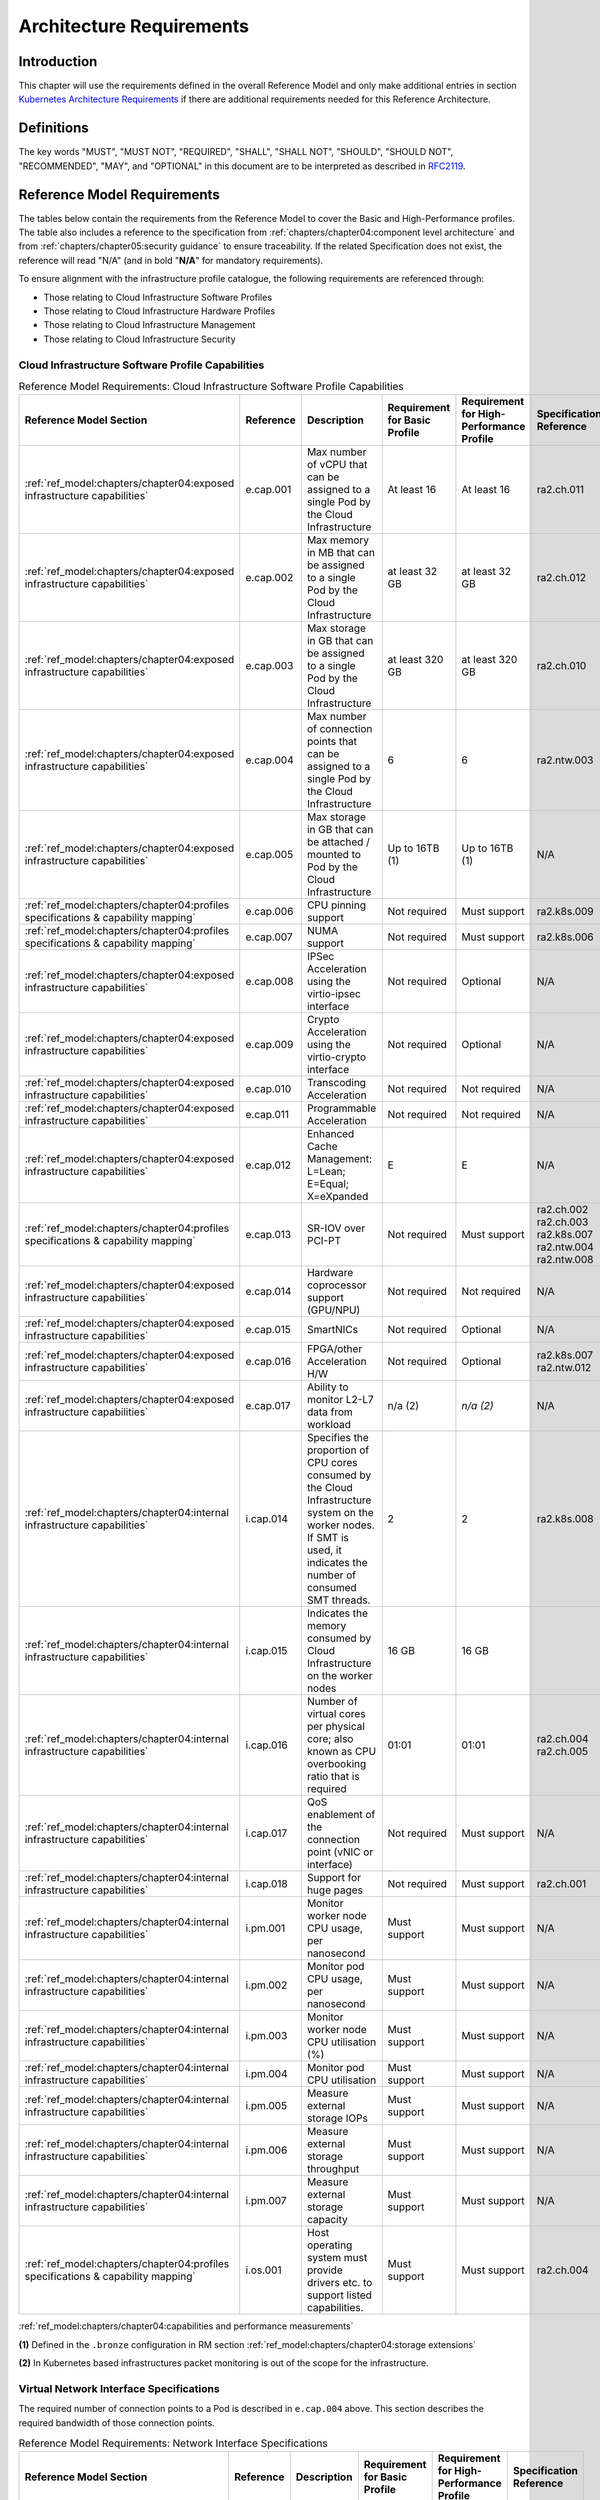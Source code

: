 Architecture Requirements
=========================

Introduction
------------

This chapter will use the requirements defined in the overall Reference Model and only make additional entries in
section `Kubernetes Architecture Requirements <#kubernetes-architecture-requirements>`__ if there are additional
requirements needed for this Reference Architecture.

Definitions
-----------

The key words "MUST", "MUST NOT", "REQUIRED", "SHALL", "SHALL NOT", "SHOULD", "SHOULD NOT", "RECOMMENDED", "MAY", and
"OPTIONAL" in this document are to be interpreted as described in `RFC2119 <https://www.ietf.org/rfc/rfc2119.txt>`__.

Reference Model Requirements
----------------------------

The tables below contain the requirements from the Reference Model to cover the Basic and High-Performance profiles.
The table also includes a reference to the specification from
:ref:`chapters/chapter04:component level architecture` and from
:ref:`chapters/chapter05:security guidance` to ensure traceability. If the related Specification
does not exist, the reference will read "N/A" (and in bold "**N/A**" for mandatory requirements).

To ensure alignment with the infrastructure profile catalogue, the following requirements are referenced through:

-  Those relating to Cloud Infrastructure Software Profiles
-  Those relating to Cloud Infrastructure Hardware Profiles
-  Those relating to Cloud Infrastructure Management
-  Those relating to Cloud Infrastructure Security

Cloud Infrastructure Software Profile Capabilities
~~~~~~~~~~~~~~~~~~~~~~~~~~~~~~~~~~~~~~~~~~~~~~~~~~

.. list-table:: Reference Model Requirements: Cloud Infrastructure Software Profile Capabilities
   :widths: 10 10 50 10 10 10
   :header-rows: 1

   * - Reference Model Section
     - Reference
     - Description
     - Requirement for Basic Profile
     - Requirement for High-Performance Profile
     - Specification Reference
   * - :ref:`ref_model:chapters/chapter04:exposed infrastructure capabilities`
     - e.cap.001
     - Max number of vCPU that can be assigned to a single Pod by the Cloud Infrastructure
     - At least 16
     - At least 16
     - ra2.ch.011
   * - :ref:`ref_model:chapters/chapter04:exposed infrastructure capabilities`
     - e.cap.002
     - Max memory in MB that can be assigned to a single Pod by the Cloud Infrastructure
     - at least 32 GB
     - at least 32 GB
     - ra2.ch.012
   * - :ref:`ref_model:chapters/chapter04:exposed infrastructure capabilities`
     - e.cap.003
     - Max storage in GB that can be assigned to a single Pod by the Cloud Infrastructure
     - at least 320 GB
     - at least 320 GB
     - ra2.ch.010
   * - :ref:`ref_model:chapters/chapter04:exposed infrastructure capabilities`
     - e.cap.004
     - Max number of connection points that can be assigned to a single Pod by the Cloud Infrastructure
     - 6
     - 6
     - ra2.ntw.003
   * - :ref:`ref_model:chapters/chapter04:exposed infrastructure capabilities`
     - e.cap.005
     - Max storage in GB that can be attached / mounted to Pod by the Cloud Infrastructure
     - Up to 16TB (1)
     - Up to 16TB (1)
     - N/A
   * - :ref:`ref_model:chapters/chapter04:profiles specifications & capability mapping`
     - e.cap.006
     - CPU pinning support
     - Not required
     - Must support
     - ra2.k8s.009
   * - :ref:`ref_model:chapters/chapter04:profiles specifications & capability mapping`
     - e.cap.007
     - NUMA support
     - Not required
     - Must support
     - ra2.k8s.006
   * - :ref:`ref_model:chapters/chapter04:exposed infrastructure capabilities`
     - e.cap.008
     - IPSec Acceleration using the virtio-ipsec interface
     - Not required
     - Optional
     - N/A
   * - :ref:`ref_model:chapters/chapter04:exposed infrastructure capabilities`
     - e.cap.009
     - Crypto Acceleration using the virtio-crypto interface
     - Not required
     - Optional
     - N/A
   * - :ref:`ref_model:chapters/chapter04:exposed infrastructure capabilities`
     - e.cap.010
     - Transcoding Acceleration
     - Not required
     - Not required
     - N/A
   * - :ref:`ref_model:chapters/chapter04:exposed infrastructure capabilities`
     - e.cap.011
     - Programmable Acceleration
     - Not required
     - Not required
     - N/A
   * - :ref:`ref_model:chapters/chapter04:exposed infrastructure capabilities`
     - e.cap.012
     - Enhanced Cache Management: L=Lean; E=Equal; X=eXpanded
     - E
     - E
     - N/A
   * - :ref:`ref_model:chapters/chapter04:profiles specifications & capability mapping`
     - e.cap.013
     - SR-IOV over PCI-PT
     - Not required
     - Must support
     - ra2.ch.002 ra2.ch.003 ra2.k8s.007 ra2.ntw.004 ra2.ntw.008
   * - :ref:`ref_model:chapters/chapter04:exposed infrastructure capabilities`
     - e.cap.014
     - Hardware coprocessor support (GPU/NPU)
     - Not required
     - Not required
     - N/A
   * - :ref:`ref_model:chapters/chapter04:exposed infrastructure capabilities`
     - e.cap.015
     - SmartNICs
     - Not required
     - Optional
     - N/A
   * - :ref:`ref_model:chapters/chapter04:exposed infrastructure capabilities`
     - e.cap.016
     - FPGA/other Acceleration H/W
     - Not required
     - Optional
     - ra2.k8s.007 ra2.ntw.012
   * - :ref:`ref_model:chapters/chapter04:exposed infrastructure capabilities`
     - e.cap.017
     - Ability to monitor L2-L7 data from workload
     - n/a (2)
     - *n/a (2)*
     - N/A
   * - :ref:`ref_model:chapters/chapter04:internal infrastructure capabilities`
     - i.cap.014
     - Specifies the proportion of CPU cores consumed by the Cloud Infrastructure system on the
       worker nodes. If SMT is used, it indicates the number of consumed SMT threads.
     - 2
     - 2
     - ra2.k8s.008
   * - :ref:`ref_model:chapters/chapter04:internal infrastructure capabilities`
     - i.cap.015
     - Indicates the memory consumed by Cloud Infrastructure on the worker nodes
     - 16 GB
     - 16 GB
     -
   * - :ref:`ref_model:chapters/chapter04:internal infrastructure capabilities`
     - i.cap.016
     - Number of virtual cores per physical core; also known as CPU overbooking ratio that is required
     - 01:01
     - 01:01
     - ra2.ch.004 ra2.ch.005
   * - :ref:`ref_model:chapters/chapter04:internal infrastructure capabilities`
     - i.cap.017
     - QoS enablement of the connection point (vNIC or interface)
     - Not required
     - Must support
     - N/A
   * - :ref:`ref_model:chapters/chapter04:internal infrastructure capabilities`
     - i.cap.018
     - Support for huge pages
     - Not required
     - Must support
     - ra2.ch.001
   * - :ref:`ref_model:chapters/chapter04:internal infrastructure capabilities`
     - i.pm.001
     - Monitor worker node CPU usage, per nanosecond
     - Must support
     - Must support
     - N/A
   * - :ref:`ref_model:chapters/chapter04:internal infrastructure capabilities`
     - i.pm.002
     - Monitor pod CPU usage, per nanosecond
     - Must support
     - Must support
     - N/A
   * - :ref:`ref_model:chapters/chapter04:internal infrastructure capabilities`
     - i.pm.003
     - Monitor worker node CPU utilisation (%)
     - Must support
     - Must support
     - N/A
   * - :ref:`ref_model:chapters/chapter04:internal infrastructure capabilities`
     - i.pm.004
     - Monitor pod CPU utilisation
     - Must support
     - Must support
     - N/A
   * - :ref:`ref_model:chapters/chapter04:internal infrastructure capabilities`
     - i.pm.005
     - Measure external storage IOPs
     - Must support
     - Must support
     - N/A
   * - :ref:`ref_model:chapters/chapter04:internal infrastructure capabilities`
     - i.pm.006
     - Measure external storage throughput
     - Must support
     - Must support
     - N/A
   * - :ref:`ref_model:chapters/chapter04:internal infrastructure capabilities`
     - i.pm.007
     - Measure external storage capacity
     - Must support
     - Must support
     - N/A
   * - :ref:`ref_model:chapters/chapter04:profiles specifications & capability mapping`
     - i.os.001
     - Host operating system must provide drivers etc. to support listed capabilities.
     - Must support
     - Must support
     - ra2.ch.004

:ref:`ref_model:chapters/chapter04:capabilities and performance measurements`


**(1)** Defined in the ``.bronze`` configuration in RM section :ref:`ref_model:chapters/chapter04:storage extensions`

**(2)** In Kubernetes based infrastructures packet monitoring is out of the scope for the infrastructure.

Virtual Network Interface Specifications
~~~~~~~~~~~~~~~~~~~~~~~~~~~~~~~~~~~~~~~~

The required number of connection points to a Pod is described in ``e.cap.004`` above. This section describes the
required bandwidth of those connection points.

.. list-table:: Reference Model Requirements: Network Interface Specifications
   :widths: 10 30 30 10 10 10
   :header-rows: 1

   * - Reference Model Section
     - Reference
     - Description
     - Requirement for Basic Profile
     - Requirement for High-Performance Profile
     - Specification Reference
   * - :ref:`ref_model:chapters/chapter04:virtual network interface specifications`
     - n1, n2, n3, n4, n5, n6
     - 1, 2, 3, 4, 5, 6 Gbps
     - Must support
     - Must support
     - N/A
   * - :ref:`ref_model:chapters/chapter04:virtual network interface specifications`
     - n10, n20, n30, n40, n50, n60
     - 10, 20, 30, 40, 50, 60 Gbps
     - Must support
     - Must support
     - N/A
   * - :ref:`ref_model:chapters/chapter04:virtual network interface specifications`
     - n25, n50, n75, n100, n125, n150
     - 25, 50, 75, 100, 125, 150 Gbps
     - Must support
     - Must support
     - N/A
   * - :ref:`ref_model:chapters/chapter04:virtual network interface specifications`
     - n50, n100 , n150, n200, n250 , n300
     - 50, 100, 150, 200, 250, 300 Gbps
     - Must support
     - Must support
     - N/A
   * - :ref:`ref_model:chapters/chapter04:virtual network interface specifications`
     - n100, n200, n300, n400, n500, n600
     - 100, 200, 300, 400, 500, 600 Gbps
     - Must support
     - Must support
     - N/A

:ref:`ref_model:chapters/chapter04:virtual network interface specifications`


Cloud Infrastructure Software Profile Requirements
~~~~~~~~~~~~~~~~~~~~~~~~~~~~~~~~~~~~~~~~~~~~~~~~~~

.. list-table:: Reference Model Requirements: Cloud Infrastructure Software Profile Requirements
   :widths: 10 10 50 10 10 10
   :header-rows: 1

   * - Reference Model Section
     - Reference
     - Description
     - Requirement for Basic Profile
     - Requirement for High-Performance Profile
     - Specification Reference
   * - :ref:`ref_model:chapters/chapter05:virtual compute`
     - infra.com. cfg.001
     - CPU allocation ratio
     - 1:1
     - 1:1
     - ra2.ch.005 ra2.ch.006
   * - :ref:`ref_model:chapters/chapter05:virtual compute`
     - infra.com. cfg.002
     - NUMA awareness
     - Not required
     - Must support
     - ra2.k8s.006
   * - :ref:`ref_model:chapters/chapter05:virtual compute`
     - infra.com. cfg.003
     - CPU pinning capability
     - Not required
     - Must support
     - ra2.k8s.009
   * - :ref:`ref_model:chapters/chapter05:virtual compute`
     - infra.com. cfg.004
     - Huge pages
     - Not required
     - Must support
     - ra2.ch.001
   * - :ref:`ref_model:chapters/chapter05:virtual storage`
     - infra.stg. cfg.002
     - Storage Block
     - Must support
     - Must support
     - ra2.stg.004
   * - :ref:`ref_model:chapters/chapter05:virtual storage`
     - infra.stg. cfg.003
     - Storage with replication
     - Not required
     - Must support
     - N/A
   * - :ref:`ref_model:chapters/chapter05:virtual storage`
     - infra.stg. cfg.004
     - Storage with encryption
     - Must support
     - Must support
     - N/A
   * - :ref:`ref_model:chapters/chapter05:virtual storage`
     - infra.stg. acc.cfg.00 1
     - Storage IOPS oriented encryption
     - Not required
     - Must support
     - N/A
   * - :ref:`ref_model:chapters/chapter05:virtual storage`
     - infra.stg. acc.cfg.00 2
     - Storage capacity oriented encryption
     - Not required
     - Not required
     - N/A
   * - :ref:`ref_model:chapters/chapter05:virtual networking`
     - infra.net.cfg.001
     - IO virtualisation using virtio1.1
     - Must support (1)
     - Must support (1)
     - N/A
   * - :ref:`ref_model:chapters/chapter05:virtual networking`
     - infra.net.cfg.002
     - The overlay network encapsulation protocol needs to enable ECMP in the underlay to take advantage of the
       scale-out features of the network fabric.(2)
     - Must support VXLAN, MPLSoUDP, GENEVE, other
     - No requirement specified
     - N/A
   * - :ref:`ref_model:chapters/chapter05:virtual networking`
     - infra.net.cfg.003
     - Network Address Translation
     - Must support
     - Must support
     - N/A
   * - :ref:`ref_model:chapters/chapter05:virtual networking`
     - infra.net.cfg.004
     - Security Groups
     - Must support
     - Must support
     - ra2.k8s.014
   * - :ref:`ref_model:chapters/chapter05:virtual networking`
     - infra.net.cfg.005
     - SFC support
     - Not required
     - Must support
     - N/A
   * - :ref:`ref_model:chapters/chapter05:virtual networking`
     - infra.net.cfg.006
     - Traffic patterns symmetry
     - Must support
     - Must support
     - N/A
   * - :ref:`ref_model:chapters/chapter05:virtual networking`
     - infra.net.acc.cfg.001
     - vSwitch optimisation
     - Not required
     - Must support DPDK (3)
     - ra2.ntw.010
   * - :ref:`ref_model:chapters/chapter05:virtual networking`
     - infra.net.acc.cfg.002
     - Support of HW offload
     - Not required
     - Optional, SmartNic
     - N/A
   * - :ref:`ref_model:chapters/chapter05:virtual networking`
     - infra.net.acc.cfg.003
     - Crypto acceleration
     - Not required
     - Optional
     - N/A
   * - :ref:`ref_model:chapters/chapter05:virtual networking`
     - infra.net.acc.cfg.004
     - Crypto Acceleration Interface
     - Not required
     - Optional
     - N/A

:ref:`ref_model:chapters/chapter05:virtual networking`

**(1)** Might have other interfaces (such as SR-IOV VFs to be directly passed to a VM or a Pod) or NIC-specific drivers
on guest machines transiently allowed until more mature solutions are available with an acceptable level of efficiency
to support telecom workloads (for example regarding CPU and energy consumption).

**(2)** In Kubernetes based infrastructures network separation is possible without an overlay (e.g.: with IPVLAN)

**(3)** This feature is not applicable for Kubernetes based infrastructures due to lack of vSwitch however workloads
need access to user space networking solutions.

Cloud Infrastructure Hardware Profile Requirements
~~~~~~~~~~~~~~~~~~~~~~~~~~~~~~~~~~~~~~~~~~~~~~~~~~

.. list-table:: Reference Model Requirements: Cloud Infrastructure Hardware Profile Requirements
   :widths: 10 10 50 10 10 10
   :header-rows: 1

   * - Reference Model Section
     - Reference
     - Description
     - Requirement for Basic Profile
     - Requirement for High-Performance Profile
     - Specification Reference
   * - :ref:`ref_model:chapters/chapter05:compute resources`
     - infra.hw.cpu.cfg.001
     - Minimum number of CPU sockets
     - 2
     - 2
     - ra2.ch.008
   * - :ref:`ref_model:chapters/chapter05:compute resources`
     - infra.hw.cpu.cfg.002
     - Minimum number of Cores per CPU
     - 20
     - 20
     - ra2.ch.008
   * - :ref:`ref_model:chapters/chapter05:compute resources`
     - infra.hw.cpu.cfg.003
     - NUMA Alignment
     - N
     - Y
     - ra2.ch.008
   * - :ref:`ref_model:chapters/chapter05:compute resources`
     - infra.hw.cpu.cfg.004
     - Simultaneous Multithreading/ Symmetric Multiprocessing (SMT/SMP)
     - Must support
     - Optional
     - ra2.ch.004
   * - :ref:`ref_model:chapters/chapter05:compute resources`
     - infra.hw.cac.cfg.001
     - GPU
     - Not required
     - Optional
     - N/A
   * - :ref:`ref_model:chapters/chapter05:storage configurations`
     - infra.hw.stg.hdd.cfg.001
     - Local Storage HDD
     - No requirement specified
     - No requirement specified
     - N/A
   * - :ref:`ref_model:chapters/chapter05:storage configurations`
     - infra.hw.stg.ssd.cfg.002
     - Local Storage SSD
     - Should support
     - Should support
     - ra2.ch.009
   * - :ref:`ref_model:chapters/chapter05:network resources`
     - infra.hw.nic.cfg.001
     - Total Number of NIC Ports available in the host
     - 4
     - 4
     - ra2.ch.013
   * - :ref:`ref_model:chapters/chapter05:network resources`
     - infra.hw.nic.cfg.002
     - Port speed specified in Gbps (minimum values)
     - 10
     - 25
     - ra2.ch.014, ra2.ch.015
   * - :ref:`ref_model:chapters/chapter05:network resources`
     - infra.hw.pci.cfg. 001
     - Number of PCIe slots available in the host
     - 8
     - 8
     - ra2.ch.016
   * - :ref:`ref_model:chapters/chapter05:network resources`
     - infra.hw.pci.cfg.002
     - PCIe speed
     - Gen 3
     - Gen 3
     - ra2.ch.016
   * - :ref:`ref_model:chapters/chapter05:network resources`
     - infra.hw.pci.cfg.003
     - PCIe Lanes
     - 8
     - 8
     - ra2.ch.016
   * - :ref:`ref_model:chapters/chapter05:network resources`
     - infra.hw.nac.cfg.001
     - Cryptographic Acceleration
     - Not required
     - Optional
     - N/A
   * - :ref:`ref_model:chapters/chapter05:network resources`
     - infra.hw.nac.cfg.002
     - A SmartNIC that is used to offload vSwitch functionality to hardware
     - Not required
     - Optional (1)
     - N/A
   * - :ref:`ref_model:chapters/chapter05:network resources`
     - infra.hw.nac.cfg.003
     - Compression
     - Optional
     - Optional
     - N/A

:ref:`ref_model:chapters/chapter05:network acceleration configurations`

**(1)** There is no vSwitch in case of containers, but a SmartNIC can be used to offload any other network processing.

Edge Cloud Infrastructure Hardware Profile Requirements
~~~~~~~~~~~~~~~~~~~~~~~~~~~~~~~~~~~~~~~~~~~~~~~~~~~~~~~

In the case of Telco Edge Cloud Deployments, hardware requirements can differ from the above to account for
environmental and other constraints.
The Reference Model :ref:`ref_model:chapters/chapter08:hybrid multi-cloud architecture`
includes considerations specific to deployments at the edge of the network. The infrastructure profiles "Basic" and
"High Performance" as per :ref:`ref_model:chapters/chapter04:profiles and workload flavours` still apply, but a number
of requirements of the above table are relaxed as follows:

.. list-table:: Reference Model Requirements: Edge Cloud Infrastructure Hardware Profile Requirements
   :widths: 10 10 50 10 10 10
   :header-rows: 1

   * - Reference Model Section
     - Reference
     - Description
     - Requirement for Basic Profile
     - Requirement for High-Performance Profile
     - Specification Reference
   * - :ref:`ref_model:chapters/chapter08:telco edge cloud: infrastructure profiles`
     - infra.hw.cpu.cfg.001
     - sockets
     -
     -
     -
   * - :ref:`ref_model:chapters/chapter08:telco edge cloud: infrastructure profiles`
     - infra.hw.cpu.cfg.002
     - Minimum number of Cores per CPU
     - 1
     - 1
     - ra2.ch.008
   * - :ref:`ref_model:chapters/chapter08:telco edge cloud: infrastructure profiles`
     - infra.hw.cpu.cfg.003
     - NUMA Alignment
     - N
     - Y (1)
     - ra2.ch.008

:ref:`ref_model:chapters/chapter08:telco edge cloud: infrastructure profiles`.


**(1)** immaterial if the number of CPU sockets (infra.hw.cpu.cfg.001) is 1.

Cloud Infrastructure Management Requirements
~~~~~~~~~~~~~~~~~~~~~~~~~~~~~~~~~~~~~~~~~~~~

.. list-table:: Reference Model Requirements: Cloud Infrastructure Management Requirements
   :widths: 10 10 50 10 10
   :header-rows: 1

   * - Reference Model Section
     - Reference
     - Description
     - Requirement (common to all Profiles)
     - Specification Reference
   * - :ref:`ref_model:chapters/chapter04:cloud infrastructure management capabilities`
     - e.man.001
     - Capability to allocate virtual compute resources to a workload
     - Must support
     - N/A
   * - :ref:`ref_model:chapters/chapter04:cloud infrastructure management capabilities`
     - e.man.002
     - Capability to allocate virtual storage resources to a workload
     - Must support
     - N/A
   * - :ref:`ref_model:chapters/chapter04:cloud infrastructure management capabilities`
     - e.man.003
     - Capability to allocate virtual networking resources to a workload
     - Must support
     - N/A
   * - :ref:`ref_model:chapters/chapter04:cloud infrastructure management capabilities`
     - e.man.004
     - Capability to isolate resources between tenants
     - Must support
     - N/A
   * - :ref:`ref_model:chapters/chapter04:cloud infrastructure management capabilities`
     - e.man.005
     - Capability to manage workload software images
     - Must support
     - N/A
   * - :ref:`ref_model:chapters/chapter04:cloud infrastructure management capabilities`
     - e.man.006
     - Capability to provide information related to allocated virtualised resources per tenant
     - Must support
     - N/A
   * - :ref:`ref_model:chapters/chapter04:cloud infrastructure management capabilities`
     - e.man.007
     - Capability to notify state changes of allocated resources
     - Must support
     - N/A
   * - :ref:`ref_model:chapters/chapter04:cloud infrastructure management capabilities`
     - e.man.008
     - Capability to collect and expose performance information on virtualised resources allocated
     - Must support
     - N/A
   * - :ref:`ref_model:chapters/chapter04:cloud infrastructure management capabilities`
     - e.man.009
     - Capability to collect and notify fault information on virtualised resources
     - Must support
     - N/A

:ref:`ref_model:chapters/chapter04:cloud infrastructure management capabilities`.



Cloud Infrastructure Security Requirements
~~~~~~~~~~~~~~~~~~~~~~~~~~~~~~~~~~~~~~~~~~

.. list-table:: Reference Model Requirements: Cloud Infrastructure Security Requirements
   :widths: 10 10 70 10
   :header-rows: 1

   * - Reference Model Section
     - Reference
     - Description
     - Specification Reference
   * - :ref:`ref_model:chapters/chapter07:system hardening`
     - sec.gen.001
     - The Platform **must** maintain the specified configuration.
     -
   * - :ref:`ref_model:chapters/chapter07:system hardening`
     - sec.gen.002
     - All systems part of Cloud Infrastructure **must** support password hardening as defined in
       `CIS Password Policy Guide <https://www.cisecurity.org/white-papers/cis-policy-guide/>`__.
       Hardening: CIS Password Policy Guide
     - `5.3.1 Node Hardening: Securing Kubernetes Hosts`
   * - :ref:`ref_model:chapters/chapter07:system hardening`
     - sec.gen.003
     - All servers part of Cloud Infrastructure **must** support a root of trust and secure boot.
     -
   * - :ref:`ref_model:chapters/chapter07:system hardening`
     - sec.gen.004
     - The Operating Systems of all the servers part of Cloud Infrastructure **must** be hardened by removing or
       disabling unnecessary services, applications and network protocols, configuring operating system user
       authentication, configuring resource controls, installing and configuring additional security controls where
       needed, and testing the security of the Operating System. (NIST SP 800-123)
     - :ref:`chapters/chapter05:principles` and :ref:`chapters/chapter05:node hardening`
   * - :ref:`ref_model:chapters/chapter07:system hardening`
     - sec.gen.005
     - The Platform **must** support Operating System level access control
     - :ref:`chapters/chapter05:node hardening`
   * - :ref:`ref_model:chapters/chapter07:system hardening`
     - sec.gen.006
     - The Platform **must** support Secure logging. Logging with root account must be prohibited when root
       privileges are not required.
     - :ref:`chapters/chapter05:restrict direct access to nodes`
   * - :ref:`ref_model:chapters/chapter07:system hardening`
     - sec.gen.007
     - All servers part of Cloud Infrastructure **must** be Time synchronized with authenticated Time service.
     -
   * - :ref:`ref_model:chapters/chapter07:system hardening`
     - sec.gen.008
     - All servers part of Cloud Infrastructure **must** be regularly updated to address security vulnerabilities.
     - :ref:`chapters/chapter05:vulnerability assessment`
   * - :ref:`ref_model:chapters/chapter07:system hardening`
     - sec.gen.009
     - The Platform **must** support Software integrity protection and verification and **must** scan source code
       and manifests.
     - :ref:`chapters/chapter05:securing kubernetes orchestrator`
   * - :ref:`ref_model:chapters/chapter07:system hardening`
     - sec.gen.010
     - The Cloud Infrastructure **must** support encrypted storage, for example, block, object and file storage,
       with access to encryption keys restricted based on a need to know. `Controlled Access Based on the Need
       to Know <https://www.cisecurity.org/controls/controlled-access-based-on-the-need-to-know/>`__
     -
   * - :ref:`ref_model:chapters/chapter07:system hardening`
     - sec.gen.011
     - The Cloud Infrastructure **should** support Read and Write only storage partitions (write only permission
       to one or more authorized actors).
     -
   * - :ref:`ref_model:chapters/chapter07:system hardening`
     - sec.gen.012
     - The Operator **must** ensure that only authorized actors have physical access to the underlying infrastructure.
     -
   * - :ref:`ref_model:chapters/chapter07:system hardening`
     - sec.gen.013
     - The Platform **must** ensure that only authorized actors have logical access to the underlying infrastructure.
     - :ref:`chapters/chapter05:securing kubernetes orchestrator`
   * - :ref:`ref_model:chapters/chapter07:system hardening`
     - sec.gen.014
     - All servers part of Cloud Infrastructure **should** support measured boot and an attestation server that monitors
       the measurements of the servers.
     -
   * - :ref:`ref_model:chapters/chapter07:system hardening`
     - sec.gen.015
     - Any change to the Platform must be logged as a security event, and the logged event must include
       the identity of the entity making the change, the change, the date and the time of the change.
     -
   * - :ref:`ref_model:chapters/chapter07:platform and access`
     - sec.sys.001
     - The Platform **must** support authenticated and secure access to API, GUI and command line interfaces.
     - :ref:`chapters/chapter05:securing kubernetes orchestrator`
   * - :ref:`ref_model:chapters/chapter07:platform and access`
     - sec.sys.002
     - The Platform **must** support Traffic Filtering for workloads (for example, Firewall).
     -
   * - :ref:`ref_model:chapters/chapter07:platform and access`
     - sec.sys.003
     - The Platform **must** support Secure and encrypted communications, and confidentiality and integrity of
       network traffic.
     - `:ref:`ref_model:chapters/chapter05:network resources` Use Transport Layer Security and Service Mesh`
   * - :ref:`ref_model:chapters/chapter07:platform and access`
     - sec.sys.004
     - The Cloud Infrastructure **must** support authentication, integrity and confidentiality on all network channels.
     - `:ref:`ref_model:chapters/chapter05:network resources` Use Transport Layer Security and Service Mesh`
   * - :ref:`ref_model:chapters/chapter07:platform and access`
     - sec.sys.005
     - The Cloud Infrastructure **must** segregate the underlay and overlay networks.
     -
   * - :ref:`ref_model:chapters/chapter07:platform and access`
     - sec.sys.006
     - The Cloud Infrastructure must be able to utilise the Cloud Infrastructure Manager identity lifecycle
       management capabilities.
     - :ref:`chapters/chapter05:principles`
   * - :ref:`ref_model:chapters/chapter07:platform and access`
     - sec.sys.007
     - The Platform **must** implement controls enforcing separation of duties and privileges, least privilege
       use and least common mechanism (Role-Based Access Control).
     - :ref:`chapters/chapter05:principles` :ref:`chapters/chapter05:securing kubernetes orchestrator`
   * - :ref:`ref_model:chapters/chapter07:platform and access`
     - sec.sys.008
     - The Platform **must** be able to assign the Entities that comprise the tenant networks to different
       trust domains. Communication between different trust domains is not allowed, by default.
     -
   * - :ref:`ref_model:chapters/chapter07:platform and access`
     - sec.sys.009
     - The Platform **must** support creation of Trust Relationships between trust domains.
     -
   * - :ref:`ref_model:chapters/chapter07:platform and access`
     - sec.sys.010
     - For two or more domains without existing trust relationships, the Platform **must not** allow the effect
       of an attack on one domain to impact the other domains either directly or indirectly.
     -
   * - :ref:`ref_model:chapters/chapter07:platform and access`
     - sec.sys.011
     - The Platform **must not** reuse the same authentication credential (e.g., key-pair) on different Platform
       components (e.g., on different hosts, or different services).
     -
   * - :ref:`ref_model:chapters/chapter07:platform and access`
     - sec.sys.012
     - The Platform **must** protect all secrets by using strong encryption techniques, and storing the protected
       secrets externally from the component
     -
   * - :ref:`ref_model:chapters/chapter07:platform and access`
     - sec.sys.013
     - The Platform **must** provide secrets dynamically as and when needed.
     -
   * - :ref:`ref_model:chapters/chapter07:platform and access`
     - sec.sys.014
     - The Platform **should** use Linux Security Modules such as SELinux to control access to resources.
     -
   * - :ref:`ref_model:chapters/chapter07:platform and access`
     - sec.sys.015
     - The Platform **must not** contain back door entries (unpublished access points, APIs, etc.).
     -
   * - :ref:`ref_model:chapters/chapter07:platform and access`
     - sec.sys.016
     - Login access to the platform's components **must** be through encrypted protocols such as SSH v2
       or TLS v1.2 or higher. Note: Hardened jump servers isolated from external networks are recommended
     - :ref:`chapters/chapter05:securing kubernetes orchestrator`
   * - :ref:`ref_model:chapters/chapter07:platform and access`
     - sec.sys.017
     - The Platform **must** provide the capability of using digital certificates that comply with X.509 standards
       issued by a trusted
     -
   * - :ref:`ref_model:chapters/chapter07:platform and access`
     - sec.sys.018
     - The Platform **must** provide the capability of allowing certificate renewal and revocation.
     -
   * - :ref:`ref_model:chapters/chapter07:platform and access`
     - sec.sys.019
     - The Platform **must** provide the capability of testing the validity of a digital certificate (CA signature,
       validity period, non revocation, identity).
     -
   * - :ref:`ref_model:chapters/chapter07:platform and access`
     - sec.sys.020
     - The Cloud Infrastructure architecture **should** rely on Zero Trust principles to build a secure by design environment.
     -
   * - :ref:`ref_model:chapters/chapter07:confidentiality and integrity`
     - sec.ci.001
     - The Platform **must** support Confidentiality and Integrity of data at rest and in-transit. by design environment.
     - :ref:`chapters/chapter05:securing kubernetes orchestrator`
   * - :ref:`ref_model:chapters/chapter07:confidentiality and integrity`
     - sec.ci.002
     - The Platform **should** support self-encrypting storage devices. data at rest and in-transit. by design environment.
     -
   * - :ref:`ref_model:chapters/chapter07:confidentiality and integrity`
     - sec.ci.003
     - The Platform **must** support Confidentiality and Integrity of data related metadata.
     -
   * - :ref:`ref_model:chapters/chapter07:confidentiality and integrity`
     - sec.ci.004
     - The Platform **must** support Confidentiality of processes and restrict information sharing with only the process
       owner (e.g., tenant).
     -
   * - :ref:`ref_model:chapters/chapter07:confidentiality and integrity`
     - sec.ci.005
     - The Platform **must** support Confidentiality and Integrity of process-related metadata and restrict information
       sharing with only the process owner (e.g., tenant).
     -
   * - :ref:`ref_model:chapters/chapter07:confidentiality and integrity`
     - sec.ci.006
     - The Platform **must** support Confidentiality and Integrity of workload resource utilization (RAM, CPU,
        Storage, Network I/O, cache, hardware offload) and restrict information sharing with only the workload
        owner (e.g., tenant).
     -
   * - :ref:`ref_model:chapters/chapter07:confidentiality and integrity`
     - sec.ci.007
     - The Platform **must not** allow Memory Inspection by any actor other than the authorized actors for the
       Entity to which Memory is assigned (e.g., tenants owning the workload), for Lawful Inspection, and by
       secure monitoring services.
     -
   * - :ref:`ref_model:chapters/chapter07:confidentiality and integrity`
     - sec.ci.008
     - The Cloud Infrastructure **must** support tenant networks segregation.
     - `5.7 Create and define Network Policies`
   * - :ref:`ref_model:chapters/chapter07:confidentiality and integrity`
     - sec.ci.009
     - For sensitive data encryption, the key management service **should** leverage a Hardware Security Module
       to manage and protect cryptographic keys.
     -
   * - :ref:`ref_model:chapters/chapter07:workload security`
     - sec.wl.001
     - The Platform **must** support Workload placement policy.
     -
   * - :ref:`ref_model:chapters/chapter07:workload security`
     - sec.wl.002
     - The Cloud Infrastructure **must** provide methods to ensure the platform's trust status and integrity
       (e.g., remote attestation, Trusted Platform Module).
     -
   * - :ref:`ref_model:chapters/chapter07:workload security`
     - sec.wl.003
     - The Platform **must** support secure provisioning of workloads.
     - :ref:`chapters/chapter05:securing kubernetes orchestrator`
   * - :ref:`ref_model:chapters/chapter07:workload security`
     - sec.wl.004
     - The Platform **must** support Location assertion (for mandated in-country or location requirements).
     -
   * - :ref:`ref_model:chapters/chapter07:workload security`
     - sec.wl.005
     - The Platform **must** support the separation of production and non-production Workloads.
     - :ref:`chapters/chapter05:securing kubernetes orchestrator`
   * - :ref:`ref_model:chapters/chapter07:workload security`
     - sec.wl.006
     - The Platform **must** support the separation of Workloads based on their categorisation (for example,
       payment card information, healthcare, etc.).
     - :ref:`chapters/chapter05:securing kubernetes orchestrator`
   * - :ref:`ref_model:chapters/chapter07:workload security`
     - sec.wl.007
     - The Operator **must** implement processes and tools to verify VNF authenticity and integrity.
     - :ref:`chapters/chapter05:trusted registry`
   * - :ref:`ref_model:chapters/chapter07:image security`
     - sec.img.001
     - Images from untrusted sources **must not** be used.
     - :ref:`chapters/chapter05:trusted registry`
   * - :ref:`ref_model:chapters/chapter07:image security`
     - sec.img.002
     - Images **must** be scanned to be maintained free from known vulnerabilities.
     - :ref:`chapters/chapter05:trusted registry`
   * - :ref:`ref_model:chapters/chapter07:image security`
     - sec.img.003
     - Images **must not** be configured to run with privileges higher than the privileges of the actor
       authorized to run them.
     - :ref:`chapters/chapter05:run-time security`
   * - :ref:`ref_model:chapters/chapter07:image security`
     - sec.img.004
     - Images **must** only be accessible to authorized actors.
     -
   * - :ref:`ref_model:chapters/chapter07:image security`
     - sec.img.005
     - Image Registries **must** only be accessible to authorized actors.
     -
   * - :ref:`ref_model:chapters/chapter07:image security`
     - sec.img.006
     - Image Registries **must** only be accessible over secure networks that enforce authentication,
       integrity and confidentiality.
     - :ref:`chapters/chapter05:trusted registry`
   * - :ref:`ref_model:chapters/chapter07:image security`
     - sec.img.007
     - Image registries **must** be clear of vulnerable and out of date versions.
     - :ref:`chapters/chapter05:trusted registry`
   * - :ref:`ref_model:chapters/chapter07:image security`
     - sec.img.008
     - Images **must not** include any secrets. Secrets include passwords, cloud provider credentials,
       SSH keys, TLS certificate keys, etc.
     - :ref:`chapters/chapter05:secrets management`
   * - :ref:`ref_model:chapters/chapter07:image security`
     - sec.img.009
     - CIS Hardened Images **should** be used whenever possible.
     -
   * - :ref:`ref_model:chapters/chapter07:image security`
     - sec.img.010
     - Minimalist base images **should** be used whenever possible.
     -
   * - :ref:`ref_model:chapters/chapter07:security lcm`
     - sec.lcm.001
     - The Platform **must** support Secure Provisioning, Availability, and Deprovisioning (Secure Clean-Up)
       of workload resources where Secure Clean-Up includes tear-down, defense against virus or other attacks.
     -
   * - :ref:`ref_model:chapters/chapter07:security lcm`
     - sec.lcm.002
     - Cloud operations staff and systems **must** use management protocols limiting security risk such as
       SNMPv3, SSH v2, ICMP, NTP, syslog and TLS v1.2 or higher.
     - :ref:`chapters/chapter05:securing kubernetes orchestrator`
   * - :ref:`ref_model:chapters/chapter07:security lcm`
     - sec.lcm.003
     - The Cloud Operator **must** implement and strictly follow change management processes for Cloud
       Infrastructure, Cloud Infrastructure Manager and other components of the cloud, and Platform change
       control on hardware.
     -
   * - :ref:`ref_model:chapters/chapter07:security lcm`
     - sec.lcm.004
     - The Cloud Operator **should** support automated templated approved changes.
     -
   * - :ref:`ref_model:chapters/chapter07:security lcm`
     - sec.lcm.005
     - Platform **must** provide logs and these logs must be regularly monitored for anomalous behavior.
     - :ref:`chapters/chapter05:enable logging and monitoring`
   * - :ref:`ref_model:chapters/chapter07:security lcm`
     - sec.lcm.006
     - The Platform **must** verify the integrity of all Resource management requests.
     -
   * - :ref:`ref_model:chapters/chapter07:security lcm`
     - sec.lcm.007
     - The Platform **must** be able to update newly instantiated, suspended, hibernated, migrated and
       restarted images with current time information.
     - :ref:`chapters/chapter05:securing kubernetes orchestrator`
   * - :ref:`ref_model:chapters/chapter07:security lcm`
     - sec.lcm.008
     - The Platform **must** be able to update newly instantiated, suspended, hibernated, migrated and
       restarted images with relevant DNS information.
     -
   * - :ref:`ref_model:chapters/chapter07:security lcm`
     - sec.lcm.009
     - The Platform **must** be able to update the tag of newly instantiated, suspended, hibernated,
       migrated and restarted images with relevant geolocation (geographical) information.
     -
   * - :ref:`ref_model:chapters/chapter07:security lcm`
     - sec.lcm.010
     - The Platform **must** log all changes to geolocation along with the mechanisms and sources of
       location information (i.e. GPS, IP block, and timing).
     -
   * - :ref:`ref_model:chapters/chapter07:security lcm`
     - sec.lcm.011
     - The Platform **must** implement Security life cycle management processes including the proactive
       update and patching of all deployed Cloud Infrastructure software.
     -
   * - :ref:`ref_model:chapters/chapter07:security lcm`
     - sec.lcm.012
     - The Platform **must** log any access privilege escalation.
     -
   * - :ref:`ref_model:chapters/chapter07:monitoring and security audit`
     - sec.mon.001
     - Platform **must** provide logs and these logs must be regularly monitored for events of interest.
       The logs **must** contain the following fields: event type, date/time, protocol, service or program
       used for access, success/failure, login ID or process ID, IP address and ports (source and destination)
       involved.
     -
   * - :ref:`ref_model:chapters/chapter07:monitoring and security audit`
     - sec.mon.002
     - Security logs **must** be time synchronised.
     -
   * - :ref:`ref_model:chapters/chapter07:monitoring and security audit`
     - sec.mon.003
     - The Platform **must** log all changes to time server source, time, date and time zones.
     -
   * - :ref:`ref_model:chapters/chapter07:monitoring and security audit`
     - sec.mon.004
     - The Platform **must** secure and protect Audit logs (containing sensitive information) both in-transit
       and at rest.
     -
   * - :ref:`ref_model:chapters/chapter07:monitoring and security audit`
     - sec.mon.005
     - The Platform **must** Monitor and Audit various behaviours of connection and login attempts to
       detect access attacks and potential access attempts and take corrective actions accordingly.
     -
   * - :ref:`ref_model:chapters/chapter07:monitoring and security audit`
     - sec.mon.006
     - The Platform **must** Monitor and Audit operations by authorized account access after login to
       detect malicious operational activity and take corrective actions accordingly.
     -
   * - :ref:`ref_model:chapters/chapter07:monitoring and security audit`
     - sec.mon.007
     - The Platform **must** Monitor and Audit security parameter configurations for compliance with
       defined security policies.
     -
   * - :ref:`ref_model:chapters/chapter07:monitoring and security audit`
     - sec.mon.008
     - The Platform **must** Monitor and Audit externally exposed interfaces for illegal access (attacks)
       and take corrective security hardening measures.
     -
   * - :ref:`ref_model:chapters/chapter07:monitoring and security audit`
     - sec.mon.009
     - The Platform **must** Monitor and Audit service handling for various attacks (malformed messages,
       signalling flooding and replaying, etc.) and take corrective actions accordingly.
     -
   * - :ref:`ref_model:chapters/chapter07:monitoring and security audit`
     - sec.mon.010
     - The Platform **must** Monitor and Audit running processes to detect unexpected or unauthorized
       processes and take corrective actions accordingly.
     -
   * - :ref:`ref_model:chapters/chapter07:monitoring and security audit`
     - sec.mon.011
     - The Platform **must** Monitor and Audit logs from infrastructure elements and workloads to
       detected anomalies in the system components and take corrective actions accordingly.
     -
   * - :ref:`ref_model:chapters/chapter07:monitoring and security audit`
     - sec.mon.012
     - The Platform **must** Monitor and Audit Traffic patterns and volumes to prevent malware
       download attempts.
     -
   * - :ref:`ref_model:chapters/chapter07:monitoring and security audit`
     - sec.mon.013
     - The monitoring system **must not** affect the security (integrity and confidentiality) of
       the infrastructure, workloads, or the user data (through back door entries).
     -
   * - :ref:`ref_model:chapters/chapter07:monitoring and security audit`
     - sec.mon.014
     - The Monitoring systems **should not** impact IAAS, PAAS, and SAAS SLAs including availability SLAs.
     -
   * - :ref:`ref_model:chapters/chapter07:monitoring and security audit`
     - sec.mon.015
     - The Platform **must** ensure that the Monitoring systems are never starved of resources and **must**
       activate alarms when resource utilisation exceeds a configurable threshold.
     -
   * - :ref:`ref_model:chapters/chapter07:monitoring and security audit`
     - sec.mon.016
     - The Platform Monitoring components **should** follow security best practices for auditing,
       including secure logging and tracing.
     -
   * - :ref:`ref_model:chapters/chapter07:monitoring and security audit`
     - sec.mon.017
     - The Platform **must** audit systems for any missing security patches and take appropriate actions.
     - :ref:`chapters/chapter05:vulnerability assessment`
   * - :ref:`ref_model:chapters/chapter07:monitoring and security audit`
     - sec.mon.018
     - The Platform, starting from initialization, **must** collect and analyze logs to identify security
       events, and store these events in an external system.
     - :ref:`chapters/chapter05:patch management`
   * - :ref:`ref_model:chapters/chapter07:monitoring and security audit`
     - sec.mon.019
     - The Platform's components **must not** include an authentication credential, e.g., password, in any
       logs, even if encrypted.
     -
   * - :ref:`ref_model:chapters/chapter07:monitoring and security audit`
     - sec.mon.020
     - The Platform's logging system **must** support the storage of security audit logs for a configurable
       period of time.
     -
   * - :ref:`ref_model:chapters/chapter07:monitoring and security audit`
     - sec.mon.021
     - The Platform **must** store security events locally if the external logging system is unavailable and
       shall periodically attempt to send these to the external logging system until successful.
     -
   * - :ref:`ref_model:chapters/chapter07:open source software`
     - sec.oss.001
     - Open source code **must** be inspected by tools with various capabilities for static and dynamic code analysis.
     - :ref:`chapters/chapter05:vulnerability assessment`
   * - :ref:`ref_model:chapters/chapter07:open source software`
     - sec.oss.002
     - The `CVE (Common Vulnerabilities and Exposures) <https://cve.mitre.org/>`__ **must** be used to identify
       vulnerabilities and their severity rating for open source code part of Cloud Infrastructure and workloads
       software.
     -
   * - :ref:`ref_model:chapters/chapter07:open source software`
     - sec.oss.003
     - Critical and high severity rated vulnerabilities **must** be fixed in a timely manner. Refer to the
       `CVSS (Common Vulnerability Scoring System <https://www.first.org/cvss/>`__ to know a vulnerability
       score and its associated rate (low, medium, high, or critical).
     -
   * - :ref:`ref_model:chapters/chapter07:open source software`
     - sec.oss.004
     - A dedicated internal isolated repository separated from the production environment **must** be used to
       store vetted open source content.
     - :ref:`chapters/chapter05:trusted registry`
   * - :ref:`ref_model:chapters/chapter07:open source software`
     - sec.oss.005
     - A Software Bill of Materials (`SBOM <https://www.ntia.gov/SBOM>`__) **should** be provided or build,
       and maintained to identify the software components and their origins.
     -
   * - :ref:`ref_model:chapters/chapter07:iaac - secure design and architecture stage requirements`
     - sec.arch.001
     - Threat Modelling methodologies and tools **should** be used during the Secure Design and Architecture
       stage triggered by Software Feature Design trigger. It may be done manually or using tools like open source
       OWASP Threat Dragon
     -
   * - :ref:`ref_model:chapters/chapter07:iaac - secure design and architecture stage requirements`
     - sec.arch.002
     - Security Control Baseline Assessment **should** be performed during the Secure Design and Architecture
       stage triggered by Software Feature Design trigger. Typically done manually by internal or independent
       assessors.
     -
   * - :ref:`ref_model:chapters/chapter07:iaac - secure code stage requirements`
     - sec.code.001
     - SAST -Static Application Security Testing **must** be applied during Secure Coding stage triggered by Pull,
       Clone or Comment trigger. Security testing that analyses application source code for software vulnerabilities
       and gaps against best practices. Example: open source OWASP range of tools.
     -
   * - :ref:`ref_model:chapters/chapter07:iaac - secure code stage requirements`
     - sec.code.002
     - SCA - Software Composition Analysis **should** be applied during Secure Coding stage triggered by Pull,
       Clone or Comment trigger. Security testing that analyses application source code or compiled code for
       software components with known vulnerabilities. Example: open source OWASP range of tools.
     -
   * - :ref:`ref_model:chapters/chapter07:iaac - secure code stage requirements`
     - sec.code.003
     - Source Code Review **should** be performed continuously during Secure Coding stage. Typically done manually.
     -
   * - :ref:`ref_model:chapters/chapter07:iaac - secure code stage requirements`
     - sec.code.004
     - Integrated SAST via IDE Plugins **should** be used during Secure Coding stage triggered by Developer Code
       trigger. On the local machine: through the IDE or integrated test suites; triggered on completion of coding be
       developer.
     -
   * - :ref:`ref_model:chapters/chapter07:iaac - secure code stage requirements`
     - sec.code.005
     - SAST of Source Code Repo **should** be performed during Secure Coding stage triggered by Developer Code trigger.
       Continuous delivery pre-deployment: scanning prior to deployment.
     -
   * - :ref:`ref_model:chapters/chapter07:iaac - continuous build, integration and testing stage requirements`
     - sec.bld.001
     - SAST -Static Application Security Testing **should** be applied during the Continuous Build, Integration and
       Testing stage triggered by Build and Integrate trigger. Example: open source OWASP range of tools.
     -
   * - :ref:`ref_model:chapters/chapter07:iaac - continuous build, integration and testing stage requirements`
     - sec.bld.002
     - SCA - Software Composition Analysis **should** be applied during the Continuous Build, Integration and
       Testing stage triggered by Build and Integrate trigger. Example: open source OWASP range of tools.
     -
   * - :ref:`ref_model:chapters/chapter07:iaac - continuous build, integration and testing stage requirements`
     - sec.bld.003
     - Image Scan **must** be applied during the Continuous Build, Integration and Testing stage triggered by
       Package trigger. Example: A push of a container image to a container registry may trigger a vulnerability
       scan before the image becomes available in the registry.
     -
   * - :ref:`ref_model:chapters/chapter07:iaac - continuous build, integration and testing stage requirements`
     - sec.bld.004
     - DAST - Dynamic Application Security Testing **should** be applied during the Continuous Build, Integration
       and Testing stage triggered by Stage & Test trigger. Security testing that analyses a running application by
       exercising application functionality and detecting vulnerabilities based on application behaviour and response.
       Example: OWASP ZAP.
     -
   * - :ref:`ref_model:chapters/chapter07:iaac - continuous build, integration and testing stage requirements`
     - sec.bld.005
     - Fuzzing **should** be applied during the Continuous Build, Integration and testing stage triggered by
       Stage & Test trigger. Fuzzing or fuzz testing is an automated software testing technique that involves
       providing invalid, unexpected, or random data as inputs to a computer program. Example: GitLab Open
       Sources Protocol Fuzzer Community Edition.
     -
   * - :ref:`ref_model:chapters/chapter07:iaac - continuous build, integration and testing stage requirements`
     - sec.bld.006
     - IAST - Interactive Application Security Testing **should** be applied during the Continuous Build, Integration
       and Testing stage triggered by Stage & Test trigger. Software component deployed with an application that
       assesses application behaviour and detects presence of vulnerabilities on an application being exercised in
       realistic testing scenarios. Example: Contrast Community Edition.
     -
   * - :ref:`ref_model:chapters/chapter07:iaac - continuous delivery and deployment stage requirements`
     - sec.del.001
     - Image Scan **must** be applied during the Continuous Delivery and Deployment stage triggered by
       Publish to Artifact and Image Repository trigger. Example: GitLab uses the open-source Clair engine for
       container image scanning.
     -
   * - :ref:`ref_model:chapters/chapter07:iaac - continuous delivery and deployment stage requirements`
     - sec.del.002
     - Code Signing **must** be applied during the Continuous Delivery and Deployment stage triggered by
       Publish to Artifact and Image Repository trigger. Code Signing provides authentication to assure that
       downloaded files are from the publisher named on the certificate.
     -
   * - :ref:`ref_model:chapters/chapter07:iaac - continuous delivery and deployment stage requirements`
     - sec.del.003
     - Artifact and Image Repository Scan **should** be continuously applied during the Continuous Delivery
       and Deployment stage. Example: GitLab uses the open source Clair engine for container scanning.
     -
   * - :ref:`ref_model:chapters/chapter07:iaac - continuous delivery and deployment stage requirements`
     - sec.del.004
     - Component Vulnerability Scan **must** be applied during the Continuous Delivery and Deployment stage
       triggered by Instantiate Infrastructure trigger. The vulnerability scanning system is deployed on the cloud
       platform to detect security vulnerabilities of specified components through scanning and to provide timely
       security protection. Example: OWASP Zed Attack Proxy (ZAP).
     -
   * - :ref:`ref_model:chapters/chapter07:iaac - runtime defence and monitoring requirements`
     - sec.run.001
     - Component Vulnerability Monitoring **must** be continuously applied during the Runtime Defence and
       Monitoring stage and remediation actions **must** be applied for high severity rated vulnerabilities.
       Security technology that monitors components like virtual servers and assesses data, applications, and
       infrastructure for security risks.
     -
   * - :ref:`ref_model:chapters/chapter07:iaac - runtime defence and monitoring requirements`
     - sec.run.002
     - RASP - Runtime Application Self- Protection **should** be continuously applied during the Runtime Defence
       and Monitoring stage. Security technology deployed within the target application in production for detecting,
       alerting, and blocking attacks.
     -
   * - :ref:`ref_model:chapters/chapter07:iaac - runtime defence and monitoring requirements`
     - sec.run.003
     - Application testing and Fuzzing **should** be continuously applied during the Runtime Defence
       and Monitoring stage. Fuzzing or fuzz testing is an automated software testing technique that
       involves providing invalid, unexpected, or random data as inputs to a computer program.
       Example: GitLab Open Sources Protocol Fuzzer Community Edition.
     -
   * - :ref:`ref_model:chapters/chapter07:iaac - runtime defence and monitoring requirements`
     - sec.run.004
     - Penetration Testing **should** be continuously applied during the Runtime Defence and Monitoring stage.
       Typically done manually.
     -
   * - :ref:`ref_model:chapters/chapter07:compliance with standards`
     - sec.std.001
     - The Cloud Operator **should** comply with Center for Internet Security CIS Controls
       (`https://www.cisecurity.org <https://www.cisecurity.org/>`__)
     -
   * - :ref:`ref_model:chapters/chapter07:compliance with standards`
     - sec.std.002
     - The Cloud Operator, Platform and Workloads **should** follow the guidance in the CSA Security
       Guidance for Critical Areas of Focus in Cloud Computing (latest version)
       `https://cloudsecurityalliance. org/ <https://cloudsecurityalliance.org/>`__
     -
   * - :ref:`ref_model:chapters/chapter07:compliance with standards`
     - sec.std.003
     - The Platform and Workloads **should** follow the guidance in the
       `OWASP Cheat Sheet Series (OCSS) <https://github.com/OWASP/CheatSheetSeries>`__
     -
   * - :ref:`ref_model:chapters/chapter07:compliance with standards`
     - sec.std.004
     - The Cloud Operator, Platform and Workloads **should** ensure that their code is not vulnerable to the
       OWASP Top Ten Security Risks `https://owasp.org/www-project-top-t en/
       <https://owasp.org/www-project-top-ten/>`__
     -
   * - :ref:`ref_model:chapters/chapter07:compliance with standards`
     - sec.std.005
     - The Cloud Operator, Platform and Workloads **should** strive to improve their maturity on the
       `OWASP Software Maturity Model (SAMM) <https://owaspsamm.org/blog/2019/12/20/version2-community-release/>`__
     -
   * - :ref:`ref_model:chapters/chapter07:compliance with standards`
     - sec.std.006
     - The Cloud Operator, Platform and Workloads **should** utilize the
       `OWASP Web Security Testing Guide <https://github.com/OWASP/wstg/tree/master/document>`__
     -
   * - :ref:`ref_model:chapters/chapter07:compliance with standards`
     - sec.std.007
     - The Cloud Operator, and Platform **should** satisfy the requirements for Information Management Systems
       specified in `ISO/IEC 27001 <https://www.iso.org/obp/ui/#iso:std:iso-iec:27001:ed-2:v1:en>`__. ISO/IEC
       27002:2013 - ISO/IEC 27001 is the international Standard for best-practice information security management
       systems (ISMSs).
     -
   * - :ref:`ref_model:chapters/chapter07:compliance with standards`
     - sec.std.008
     - The Cloud Operator, and Platform **should** implement the Code of practice for Security Controls specified
       `ISO/IEC 27002:2013 (or la test) <https://www.iso.org/obp/ui/#iso:std:iso-iec:27002:ed-2:v1:en>`__
     -
   * - :ref:`ref_model:chapters/chapter07:compliance with standards`
     - sec.std.009
     - The Cloud Operator, and Platform **should** implement the `ISO/IEC 27 032:2012 (or latest)
       <https://www.iso.org/obp/ui/#iso:std:iso-iec:27032:ed-1:v1:en>`__ Guidelines for Cybersecurity techniques.
       ISO/IEC 27032 - ISO/IEC 27032 is the international Standard focusing explicitly on cybersecurity.
     -
   * - :ref:`ref_model:chapters/chapter07:compliance with standards`
     - sec.std.010
     - The Cloud Operator **should** conform to the ISO/IEC 27035 standard for incidence management.
       ISO/IEC 27035 - ISO/IEC 27035 is the international Standard for incident management.
     -
   * - :ref:`ref_model:chapters/chapter07:compliance with standards`
     - sec.std.011
     - The Cloud Operator **should** conform to the ISO/IEC 27031 standard for business continuity. ISO/IEC 27031 -
       ISO/IEC 27031 is the international Standard for ICT readiness for business continuity.
     -
   * - :ref:`ref_model:chapters/chapter07:compliance with standards`
     - sec.std.012
     - The Public Cloud Operator **must**, and the Private Cloud Operator **may** be certified to be compliant
       with the International Standard on Awareness Engagements (ISAE) 3402 (in the US: SSAE 16). International
       Standard on Awareness Engagements (ISAE) 3402. US Equivalent: SSAE16.
     -

:ref:`ref_model:chapters/chapter07:consolidated security requirements`

Kubernetes Architecture Requirements
------------------------------------

The requirements in this section are to be delivered in addition to those in section `Reference Model
Requirements <#reference-model-requirements>`_, and have been
created to support the Principles defined in the :ref:`chapters/chapter01:Overview` of this
Reference Architecture.

The Reference Model (RM) defines the Cloud Infrastructure, which consists of the physical resources, virtualised
resources and a software management system.

In virtualisation platforms, the Cloud Infrastructure consists of the Guest Operating System, Hypervisor and, if
needed, other software such as libvirt. The Cloud Infrastructure Management component is responsible for, among others,
tenant management, resources management, inventory, scheduling, and access management.

With regards to containerisation platforms, the scope of the following Architecture requirements include the Cloud
Infrastructure Hardware (e.g. physical resources), Cloud Infrastructure Software (e.g. Hypervisor (optional), Container
Runtime, virtual or container Orchestrator(s), Operating System), and infrastructure resources consumed by virtual
machines or containers.

.. list-table:: Kubernetes Architecture Requirements
   :widths: 10 10 10 50 20
   :header-rows: 1

   * - Reference
     - Category
     - Sub-category
     - Description
     - Specification Reference
   * - gen.cnt.02
     - General
     - Cloud nativeness
     - The Architecture must support immutable infrastructure.
     - ra2.ch.017
   * - gen.cnt.03
     - General
     - Cloud nativeness
     - The Architecture must run conformant Kubernetes as defined by the `CNCF <https://github.com/cncf/k8s-conformance>`__.
     - ra2.k8s.001
   * - gen.cnt.04
     - General
     - Cloud nativeness
     - The Architecture must support clearly defined abstraction layers.
     -
   * - gen.cnt.05
     - General
     - Cloud nativeness
     - The Architecture should support configuration of all components in an automated manner
       using openly published API definitions.
     -
   * - gen.scl.01
     - General
     - Scalability
     - The Architecture should support policy driven horizontal auto-scaling of workloads.
     -
   * - gen.rsl.01
     - General
     - Resiliency
     - The Architecture must support resilient Kubernetes components that are required for the
       continued availability of running workloads.
     - ra2.k8s.004
   * - gen.rsl.02
     - General
     - Resiliency
     - The Architecture should support resilient Kubernetes service components that are not
       subject to gen.rsl.01.
     - ra2.k8s.002, ra2.k8s.003
   * - gen.avl.01
     - General
     - Availability
     - The Architecture must provide High Availability for Kubernetes components.
     - ra2.k8s.002, ra2.k8s.003, ra2.k8s.004
   * - gen.ost.01
     - Openness
     - Availability
     - The Architecture should embrace open-based standards and technologies.
     - ra2.crt.001, ra2.crt.002, ra2.ntw.002, ra2.ntw.006, ra2.ntw.007
   * - inf.com.01
     - Infrastructure
     - Compute
     - The Architecture must provide compute resources for Pods. technologies.
     - ra2.k8s.004
   * - inf.stg.01
     - Infrastructure
     - Storage
     - The Architecture must support the ability for an operator to choose whether or
       not to deploy persistent storage for Pods.
     - ra2.stg.004
   * - inf.ntw.01
     - Infrastructure
     - Network
     - The Architecture must support network resiliency on the Kubernetes nodes.
     -
   * - inf.ntw.02
     - Infrastructure
     - Network
     - The Architecture must support fully redundant network connectivity to the Kubernetes
       nodes, leveraging multiple network connections.
     -
   * - inf.ntw.03
     - Infrastructure
     - Network
     - The networking solution should be able to be centrally administrated and configured.
     - ra2.ntw.001, ra2.ntw.004
   * - inf.ntw.04
     - Infrastructure
     - Network
     - The Architecture must support dual stack IPv4 and IPv6 for Kubernetes workloads.
     - ra2.ch.007, ra2.k8s.010
   * - inf.ntw.05
     - Infrastructure
     - Network
     - The Architecture must support capabilities for integrating SDN controllers.
     -
   * - inf.ntw.06
     - Infrastructure
     - Network
     - The Architecture must support more than one networking solution.
     - ra2.ntw.005, ra2.ntw.007
   * - inf.ntw.07
     - Infrastructure
     - Network
     - The Architecture must support the ability for an operator to choose whether or not
       to deploy more than one networking solution.
     - ra2.ntw.005
   * - inf.ntw.08
     - Infrastructure
     - Network
     - The Architecture must provide a default network which implements the Kubernetes network model.
     - ra2.ntw.002
   * - inf.ntw.09
     - Infrastructure
     - Network
     - The networking solution must not interfere with or cause interference to any interface or
       network it does not own.
     -
   * - inf.ntw.10
     - Infrastructure
     - Network
     - The Architecture must support Cluster wide coordination of IP address assignment.
     -
   * - inf.ntw.13
     - Infrastructure
     - Network
     - The platform must allow specifying multiple separate IP pools. Tenants are required to
       select at least one IP pool that is different from the control infrastructure IP pool or
       other tenant IP pools.
     -
   * - inf.ntw.14
     - Infrastructure
     - Network
     - The platform must allow NATless traffic (i.e. exposing the pod IP address directly to the
       outside), allowing source and destination IP addresses to be preserved in the traffic headers
       from workloads to external networks. This is needed e.g. for signaling applications, using SIP
       and Diameter protocols.
     - ra2.ntw.011
   * - inf.ntw.15
     - Infrastructure
     - Network
     - The platform must support LoadBalancer Publishing Service (ServiceType)
     -
   * - inf.ntw.16
     - Infrastructure
     - Network
     - The platform must support Ingress.
     -
   * - inf.ntw.17
     - Infrastructure
     - Network
     - The platform should support NodePort Publishing Service (ServiceTypes).
     -
   * - inf.ntw.18
     - Infrastructure
     - Network
     - The platform should support ExternalName Publishing Service (ServiceTypes).
     -
   * - inf.vir.01
     - Infrastructure
     - Virtual Infr astructure
     - The Architecture must support the capability for Containers to consume infrastructure resources
       abstracted by Host Operating Systems that are running within a virtual machine.
     - ra2.ch.005, ra2.ch.011
   * - inf.phy.01
     - Infrastructure
     - Physical Infrastructu re
     - The Architecture must support the capability for Containers to consume infrastructure resources
       abstracted by Host Operating Systems that are running within a physical server.
     - ra2.ch.008
   * - kcm.gen.01
     - Kubernetes Cluster
     - General
     - The Architecture must support policy driven horizontal auto- scaling of Kubernetes Cluster.
     - N/A
   * - kcm.gen.02
     - Kubernetes Cluster
     - General
     - The Architecture must enable workload resiliency.
     - ra2.k8s.004
   * - int.api.01
     - API
     - General
     - The Architecture must leverage the Kubernetes APIs to discover and declaratively manage compute
       (virtual and bare metal resources), network, and storage.
     - For Networking: ra2.ntw.001, ra2.ntw.008, ra2.app.006. Compute/storage not yet met.
   * - int.api.02
     - API
     - General
     - The Architecture must support the usage of a Kubernetes Application package manager using the
       Kubernetes API, like Helm v3. network, and storage.
     - ra2.pkg.001
   * - int.api.03
     - API
     - General
     - The Architecture must support stable features in its APIs.
     -
   * - int.api.04
     - API
     - General
     - The Architecture must support limited backward compatibility in its APIs. Support for the whole
       API must not be dropped, but the schema or other details can change.
     -
